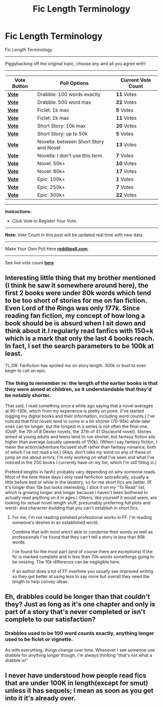 #+TITLE: Fic Length Terminology

* Fic Length Terminology
:PROPERTIES:
:Author: mikan28
:Score: 14
:DateUnix: 1457755987.0
:DateShort: 2016-Mar-12
:FlairText: Misc
:END:
Fic Length Terminology

--------------

Piggybacking off the original topic, choose any and all you agree with!

--------------

| Vote Button                                     | Poll Options                           | Current Vote Count |
|-------------------------------------------------+----------------------------------------+--------------------|
| *[[http://redditpoll.com/vote/Nz2ytxJ5][Vote]]* | Drabble: 100 words exactly             | *11* Votes         |
| *[[http://redditpoll.com/vote/73LlTkQE][Vote]]* | Drabble: 500 word max                  | *22* Votes         |
| *[[http://redditpoll.com/vote/XZwyUG16][Vote]]* | Ficlet: 1k max                         | *5* Votes          |
| *[[http://redditpoll.com/vote/lNAxuv2l][Vote]]* | Ficlet: 2k max                         | *11* Votes         |
| *[[http://redditpoll.com/vote/r1VXCnj6][Vote]]* | Short Story: 10k max                   | *20* Votes         |
| *[[http://redditpoll.com/vote/eNgLu0gP][Vote]]* | Short Story: up to 50k                 | *5* Votes          |
| *[[http://redditpoll.com/vote/Qv1ytb0y][Vote]]* | Novella: between Short Story and Novel | *13* Votes         |
| *[[http://redditpoll.com/vote/gNG5u7Vq][Vote]]* | Novella: I don't use this term.        | *7* Votes          |
| *[[http://redditpoll.com/vote/0MdxCMpe][Vote]]* | Novel: 50k+                            | *10* Votes         |
| *[[http://redditpoll.com/vote/GqeyU8JM][Vote]]* | Novel: 80k+                            | *17* Votes         |
| *[[http://redditpoll.com/vote/dlQpFey9][Vote]]* | Epic: 100k+                            | *1* Votes          |
| *[[http://redditpoll.com/vote/6kpXIq9X][Vote]]* | Epic: 250k+                            | *7* Votes          |
| *[[http://redditpoll.com/vote/262zt4mN][Vote]]* | Epic: 300k+                            | *22* Votes         |

--------------

*Instructions:*

- Click Vote to Register Your Vote.

--------------

*Note:* Vote Count in this post will be updated real time with new data.

--------------

Make Your Own Poll Here *[[http://redditpoll.com][redditpoll.com]]*.

--------------

See live vote count *[[http://redditpoll.com/poll/fic-length-terminology][here]]*


** Interesting little thing that my brother mentioned (I think he saw it somewhere around here), the first 2 books were under 80k words which tend to be too short of stories for me on fan fiction. Even Lord of the Rings was only 177k. Since reading fan fiction, my concept of how long a book should be is absurd when I sit down and think about it.I regularly read fanfics with 150+k which is a mark that only the last 4 books reach. In fact, I set the search parameters to be 100k at least.

TL;DR: Fanfiction has spoiled me on story length. 300k or bust to even begin to call an epic.
:PROPERTIES:
:Author: Doin_Doughty_Deeds
:Score: 9
:DateUnix: 1457776735.0
:DateShort: 2016-Mar-12
:END:

*** The thing to remember re: the length of the earlier books is that they were aimed at children, so it understandable that they'd be notably shorter.

That said, I read something once a while ago saying that a novel averages at 90-130k, which from my experience is pretty on point. (I've started logging my digital books and their information, including word counts.) I've noticed that first novels tend to come in a bit shorter (70-90k) while later ones can be longer, but the longest in a series is not often the final one. (OotP, the 7th of 8 Dexter novels, the 37th of 41 Discworld novel). Stories aimed at young adults and teens tend to run shorter, but fantasy fiction sits higher than average (usually upwards of 150k). (When I say fantasy fiction, I mean the action/adventure focused stuff rather than fantasy romance, both of which I've not read a lot.) (Also, don't take my word on any of these or jump on me about errors; I'm only working on what I've seen and what I've noticed in the 200 books I currently have on my list, which I'm still filling in.)

Prefered lengths in fanfic probably vary depending on why someone reads. Most of the time these days I only read fanfiction sporadically, usually a little before bed or while in the lavatory, so for me short fics are better. (If it's longer than 15k but looks interesting, I stick it on my "To Read" list, which is growing longer and longer because I haven't been bothered to actually read anything on it in ages.) Others, like yourself it would seem, are looking for actual novel-length stuff, presumably preferring full plots and world- and character-building that you can't establish in short fics.
:PROPERTIES:
:Author: SilverCookieDust
:Score: 1
:DateUnix: 1457795379.0
:DateShort: 2016-Mar-12
:END:

**** For me, I'm not reading polished professional works in FF. I'm reading someone's desires in an established world.

Combine that with most aren't able to condense their words as well as professionals I've found that they can't tell a story in less than 80k words.

I've found for the most part (and of course there are exceptions) if the fic is marked complete and is less than 70k words somethings going to be missing. The 10k difference can be negligible here.

If an author does a lot of FF overtime you usually see improved writing so they get better at using less to say more but overall they need the length to help convey ideas.
:PROPERTIES:
:Author: LothartheDestroyer
:Score: 1
:DateUnix: 1457796107.0
:DateShort: 2016-Mar-12
:END:


** Eh, drabbles could be longer than that couldn't they? Just as long as it's one chapter and only is part of a story that's never completed or isn't complete to our satisfaction?
:PROPERTIES:
:Author: Sirikia
:Score: 2
:DateUnix: 1457756141.0
:DateShort: 2016-Mar-12
:END:

*** Drabbles used to be 100 word counts exactly, anything longer used to be ficlet or vignette.

As with everything, things change over time. Whenever I see someone use drabble for anything longer though, I'm always thinking "that's not what a drabble is!"
:PROPERTIES:
:Author: susire
:Score: 8
:DateUnix: 1457763567.0
:DateShort: 2016-Mar-12
:END:


** I never have understood how people read fics that are under 100K in length(except for smut) unless it has sequels; I mean as soon as you get into it it's already over.
:PROPERTIES:
:Author: k-k-KFC
:Score: -1
:DateUnix: 1457771748.0
:DateShort: 2016-Mar-12
:END:
